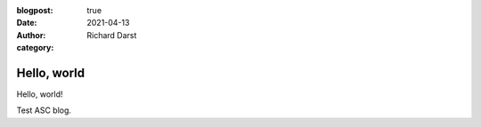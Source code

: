 :blogpost: true
:date: 2021-04-13
:author: Richard Darst
:category:


Hello, world
==================================================

Hello, world!

Test ASC blog.

